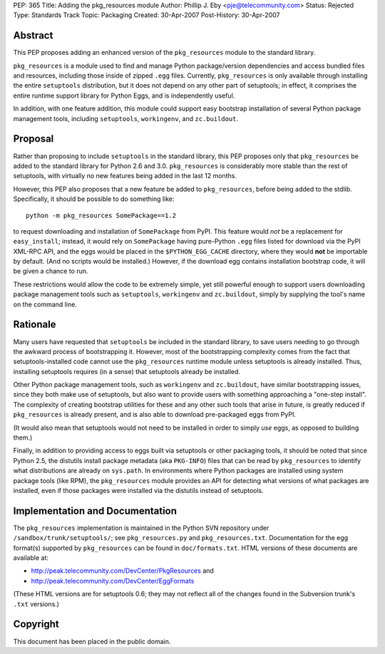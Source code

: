 PEP: 365
Title: Adding the pkg_resources module
Author: Phillip J. Eby <pje@telecommunity.com>
Status: Rejected
Type: Standards Track
Topic: Packaging
Created: 30-Apr-2007
Post-History: 30-Apr-2007


Abstract
========

This PEP proposes adding an enhanced version of the ``pkg_resources``
module to the standard library.

``pkg_resources`` is a module used to find and manage Python
package/version dependencies and access bundled files and resources,
including those inside of zipped ``.egg`` files.  Currently,
``pkg_resources`` is only available through installing the entire
``setuptools`` distribution, but it does not depend on any other part
of setuptools; in effect, it comprises the entire runtime support
library for Python Eggs, and is independently useful.

In addition, with one feature addition, this module could support
easy bootstrap installation of several Python package management
tools, including ``setuptools``, ``workingenv``, and ``zc.buildout``.


Proposal
========

Rather than proposing to include ``setuptools`` in the standard
library, this PEP proposes only that ``pkg_resources`` be added to the
standard library for Python 2.6 and 3.0.  ``pkg_resources`` is
considerably more stable than the rest of setuptools, with virtually
no new features being added in the last 12 months.

However, this PEP also proposes that a new feature be added to
``pkg_resources``, before being added to the stdlib.  Specifically, it
should be possible to do something like::

    python -m pkg_resources SomePackage==1.2

to request downloading and installation of ``SomePackage`` from PyPI.
This feature would *not* be a replacement for ``easy_install``;
instead, it would rely on ``SomePackage`` having pure-Python ``.egg``
files listed for download via the PyPI XML-RPC API, and the eggs would
be placed in the ``$PYTHON_EGG_CACHE`` directory, where they would
**not** be importable by default.  (And no scripts would be installed.)
However, if the download egg contains installation bootstrap code, it
will be given a chance to run.

These restrictions would allow the code to be extremely simple, yet
still powerful enough to support users downloading package management
tools such as ``setuptools``, ``workingenv`` and ``zc.buildout``,
simply by supplying the tool's name on the command line.


Rationale
=========

Many users have requested that ``setuptools`` be included in the
standard library, to save users needing to go through the awkward
process of bootstrapping it.  However, most of the bootstrapping
complexity comes from the fact that setuptools-installed code cannot
use the ``pkg_resources`` runtime module unless setuptools is already
installed. Thus, installing setuptools requires (in a sense) that
setuptools already be installed.

Other Python package management tools, such as ``workingenv`` and
``zc.buildout``, have similar bootstrapping issues, since they both
make use of setuptools, but also want to provide users with something
approaching a "one-step install".  The complexity of creating bootstrap
utilities for these and any other such tools that arise in future, is
greatly reduced if ``pkg_resources`` is already present, and is also
able to download pre-packaged eggs from PyPI.

(It would also mean that setuptools would not need to be installed
in order to simply *use* eggs, as opposed to building them.)

Finally, in addition to providing access to eggs built via setuptools
or other packaging tools, it should be noted that since Python 2.5,
the distutils install package metadata (aka ``PKG-INFO``) files that
can be read by ``pkg_resources`` to identify what distributions are
already on ``sys.path``.  In environments where Python packages are
installed using system package tools (like RPM), the ``pkg_resources``
module provides an API for detecting what versions of what packages
are installed, even if those packages were installed via the distutils
instead of setuptools.


Implementation and Documentation
================================

The ``pkg_resources`` implementation is maintained in the Python
SVN repository under ``/sandbox/trunk/setuptools/``; see
``pkg_resources.py`` and ``pkg_resources.txt``.  Documentation for the
egg format(s) supported by ``pkg_resources`` can be found in
``doc/formats.txt``.  HTML versions of these documents are available
at:

* http://peak.telecommunity.com/DevCenter/PkgResources and

* http://peak.telecommunity.com/DevCenter/EggFormats

(These HTML versions are for setuptools 0.6; they may not reflect all
of the changes found in the Subversion trunk's ``.txt`` versions.)


Copyright
=========

This document has been placed in the public domain.

